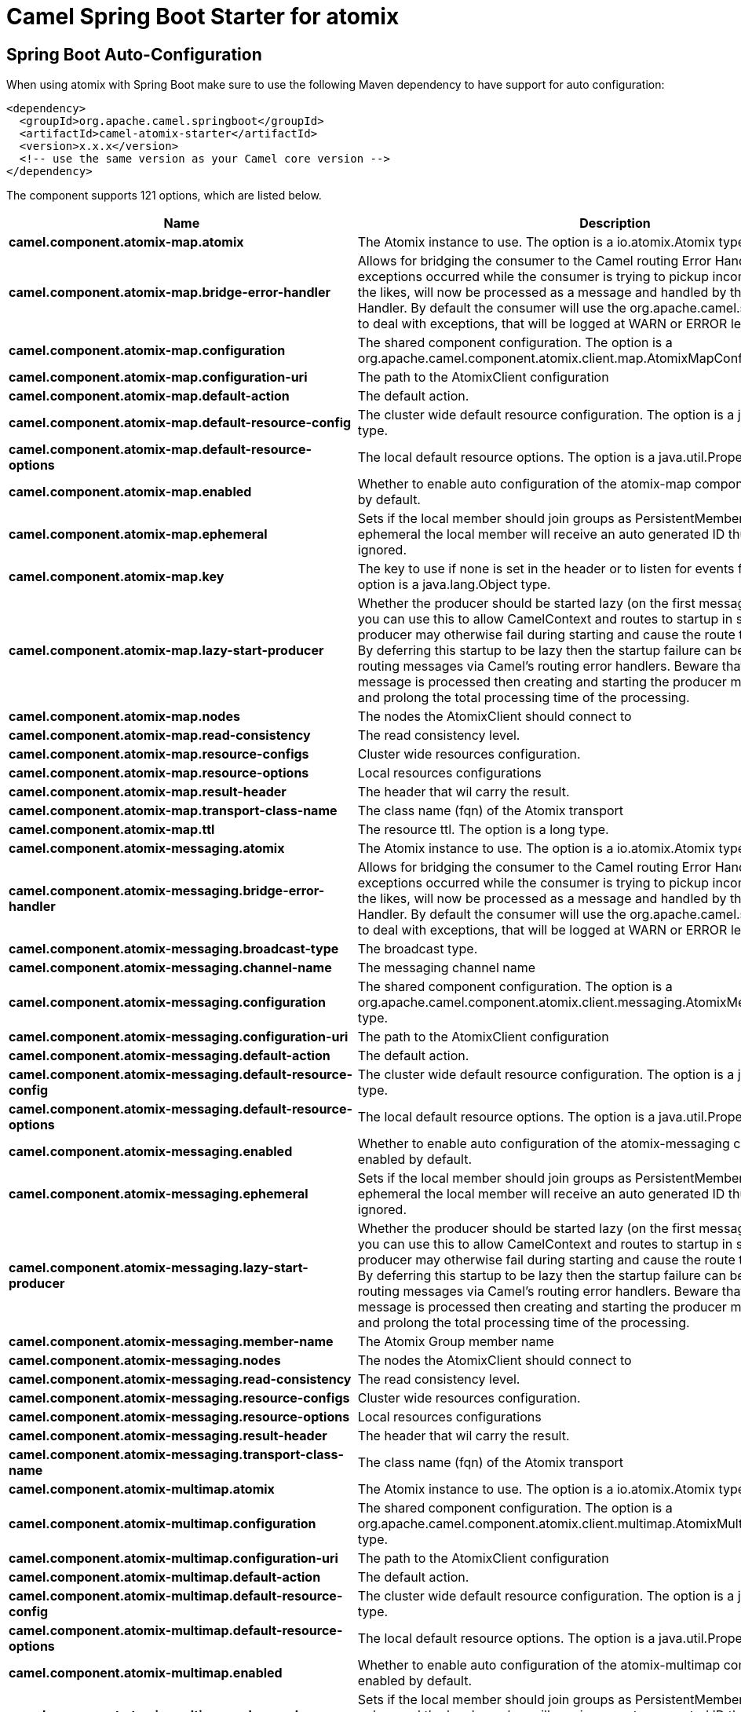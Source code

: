 // spring-boot-auto-configure options: START
:page-partial:
:doctitle: Camel Spring Boot Starter for atomix

== Spring Boot Auto-Configuration

When using atomix with Spring Boot make sure to use the following Maven dependency to have support for auto configuration:

[source,xml]
----
<dependency>
  <groupId>org.apache.camel.springboot</groupId>
  <artifactId>camel-atomix-starter</artifactId>
  <version>x.x.x</version>
  <!-- use the same version as your Camel core version -->
</dependency>
----


The component supports 121 options, which are listed below.



[width="100%",cols="2,5,^1,2",options="header"]
|===
| Name | Description | Default | Type
| *camel.component.atomix-map.atomix* | The Atomix instance to use. The option is a io.atomix.Atomix type. |  | Atomix
| *camel.component.atomix-map.bridge-error-handler* | Allows for bridging the consumer to the Camel routing Error Handler, which mean any exceptions occurred while the consumer is trying to pickup incoming messages, or the likes, will now be processed as a message and handled by the routing Error Handler. By default the consumer will use the org.apache.camel.spi.ExceptionHandler to deal with exceptions, that will be logged at WARN or ERROR level and ignored. | false | Boolean
| *camel.component.atomix-map.configuration* | The shared component configuration. The option is a org.apache.camel.component.atomix.client.map.AtomixMapConfiguration type. |  | AtomixMapConfiguration
| *camel.component.atomix-map.configuration-uri* | The path to the AtomixClient configuration |  | String
| *camel.component.atomix-map.default-action* | The default action. |  | AtomixMap$Action
| *camel.component.atomix-map.default-resource-config* | The cluster wide default resource configuration. The option is a java.util.Properties type. |  | Properties
| *camel.component.atomix-map.default-resource-options* | The local default resource options. The option is a java.util.Properties type. |  | Properties
| *camel.component.atomix-map.enabled* | Whether to enable auto configuration of the atomix-map component. This is enabled by default. |  | Boolean
| *camel.component.atomix-map.ephemeral* | Sets if the local member should join groups as PersistentMember or not. If set to ephemeral the local member will receive an auto generated ID thus the local one is ignored. | false | Boolean
| *camel.component.atomix-map.key* | The key to use if none is set in the header or to listen for events for a specific key. The option is a java.lang.Object type. |  | Object
| *camel.component.atomix-map.lazy-start-producer* | Whether the producer should be started lazy (on the first message). By starting lazy you can use this to allow CamelContext and routes to startup in situations where a producer may otherwise fail during starting and cause the route to fail being started. By deferring this startup to be lazy then the startup failure can be handled during routing messages via Camel's routing error handlers. Beware that when the first message is processed then creating and starting the producer may take a little time and prolong the total processing time of the processing. | false | Boolean
| *camel.component.atomix-map.nodes* | The nodes the AtomixClient should connect to |  | List
| *camel.component.atomix-map.read-consistency* | The read consistency level. |  | ReadConsistency
| *camel.component.atomix-map.resource-configs* | Cluster wide resources configuration. |  | Map
| *camel.component.atomix-map.resource-options* | Local resources configurations |  | Map
| *camel.component.atomix-map.result-header* | The header that wil carry the result. |  | String
| *camel.component.atomix-map.transport-class-name* | The class name (fqn) of the Atomix transport | io.atomix.catalyst.transport.netty.NettyTransport | String
| *camel.component.atomix-map.ttl* | The resource ttl. The option is a long type. |  | Long
| *camel.component.atomix-messaging.atomix* | The Atomix instance to use. The option is a io.atomix.Atomix type. |  | Atomix
| *camel.component.atomix-messaging.bridge-error-handler* | Allows for bridging the consumer to the Camel routing Error Handler, which mean any exceptions occurred while the consumer is trying to pickup incoming messages, or the likes, will now be processed as a message and handled by the routing Error Handler. By default the consumer will use the org.apache.camel.spi.ExceptionHandler to deal with exceptions, that will be logged at WARN or ERROR level and ignored. | false | Boolean
| *camel.component.atomix-messaging.broadcast-type* | The broadcast type. |  | AtomixMessaging$BroadcastType
| *camel.component.atomix-messaging.channel-name* | The messaging channel name |  | String
| *camel.component.atomix-messaging.configuration* | The shared component configuration. The option is a org.apache.camel.component.atomix.client.messaging.AtomixMessagingConfiguration type. |  | AtomixMessagingConfiguration
| *camel.component.atomix-messaging.configuration-uri* | The path to the AtomixClient configuration |  | String
| *camel.component.atomix-messaging.default-action* | The default action. |  | AtomixMessaging$Action
| *camel.component.atomix-messaging.default-resource-config* | The cluster wide default resource configuration. The option is a java.util.Properties type. |  | Properties
| *camel.component.atomix-messaging.default-resource-options* | The local default resource options. The option is a java.util.Properties type. |  | Properties
| *camel.component.atomix-messaging.enabled* | Whether to enable auto configuration of the atomix-messaging component. This is enabled by default. |  | Boolean
| *camel.component.atomix-messaging.ephemeral* | Sets if the local member should join groups as PersistentMember or not. If set to ephemeral the local member will receive an auto generated ID thus the local one is ignored. | false | Boolean
| *camel.component.atomix-messaging.lazy-start-producer* | Whether the producer should be started lazy (on the first message). By starting lazy you can use this to allow CamelContext and routes to startup in situations where a producer may otherwise fail during starting and cause the route to fail being started. By deferring this startup to be lazy then the startup failure can be handled during routing messages via Camel's routing error handlers. Beware that when the first message is processed then creating and starting the producer may take a little time and prolong the total processing time of the processing. | false | Boolean
| *camel.component.atomix-messaging.member-name* | The Atomix Group member name |  | String
| *camel.component.atomix-messaging.nodes* | The nodes the AtomixClient should connect to |  | List
| *camel.component.atomix-messaging.read-consistency* | The read consistency level. |  | ReadConsistency
| *camel.component.atomix-messaging.resource-configs* | Cluster wide resources configuration. |  | Map
| *camel.component.atomix-messaging.resource-options* | Local resources configurations |  | Map
| *camel.component.atomix-messaging.result-header* | The header that wil carry the result. |  | String
| *camel.component.atomix-messaging.transport-class-name* | The class name (fqn) of the Atomix transport | io.atomix.catalyst.transport.netty.NettyTransport | String
| *camel.component.atomix-multimap.atomix* | The Atomix instance to use. The option is a io.atomix.Atomix type. |  | Atomix
| *camel.component.atomix-multimap.configuration* | The shared component configuration. The option is a org.apache.camel.component.atomix.client.multimap.AtomixMultiMapConfiguration type. |  | AtomixMultiMapConfiguration
| *camel.component.atomix-multimap.configuration-uri* | The path to the AtomixClient configuration |  | String
| *camel.component.atomix-multimap.default-action* | The default action. |  | AtomixMultiMap$Action
| *camel.component.atomix-multimap.default-resource-config* | The cluster wide default resource configuration. The option is a java.util.Properties type. |  | Properties
| *camel.component.atomix-multimap.default-resource-options* | The local default resource options. The option is a java.util.Properties type. |  | Properties
| *camel.component.atomix-multimap.enabled* | Whether to enable auto configuration of the atomix-multimap component. This is enabled by default. |  | Boolean
| *camel.component.atomix-multimap.ephemeral* | Sets if the local member should join groups as PersistentMember or not. If set to ephemeral the local member will receive an auto generated ID thus the local one is ignored. | false | Boolean
| *camel.component.atomix-multimap.key* | The key to use if none is set in the header or to listen for events for a specific key. The option is a java.lang.Object type. |  | Object
| *camel.component.atomix-multimap.lazy-start-producer* | Whether the producer should be started lazy (on the first message). By starting lazy you can use this to allow CamelContext and routes to startup in situations where a producer may otherwise fail during starting and cause the route to fail being started. By deferring this startup to be lazy then the startup failure can be handled during routing messages via Camel's routing error handlers. Beware that when the first message is processed then creating and starting the producer may take a little time and prolong the total processing time of the processing. | false | Boolean
| *camel.component.atomix-multimap.nodes* | The nodes the AtomixClient should connect to |  | List
| *camel.component.atomix-multimap.read-consistency* | The read consistency level. |  | ReadConsistency
| *camel.component.atomix-multimap.resource-configs* | Cluster wide resources configuration. |  | Map
| *camel.component.atomix-multimap.resource-options* | Local resources configurations |  | Map
| *camel.component.atomix-multimap.result-header* | The header that wil carry the result. |  | String
| *camel.component.atomix-multimap.transport-class-name* | The class name (fqn) of the Atomix transport | io.atomix.catalyst.transport.netty.NettyTransport | String
| *camel.component.atomix-multimap.ttl* | The resource ttl. The option is a long type. |  | Long
| *camel.component.atomix-queue.atomix* | The Atomix instance to use. The option is a io.atomix.Atomix type. |  | Atomix
| *camel.component.atomix-queue.bridge-error-handler* | Allows for bridging the consumer to the Camel routing Error Handler, which mean any exceptions occurred while the consumer is trying to pickup incoming messages, or the likes, will now be processed as a message and handled by the routing Error Handler. By default the consumer will use the org.apache.camel.spi.ExceptionHandler to deal with exceptions, that will be logged at WARN or ERROR level and ignored. | false | Boolean
| *camel.component.atomix-queue.configuration* | The shared component configuration. The option is a org.apache.camel.component.atomix.client.queue.AtomixQueueConfiguration type. |  | AtomixQueueConfiguration
| *camel.component.atomix-queue.configuration-uri* | The path to the AtomixClient configuration |  | String
| *camel.component.atomix-queue.default-action* | The default action. |  | AtomixQueue$Action
| *camel.component.atomix-queue.default-resource-config* | The cluster wide default resource configuration. The option is a java.util.Properties type. |  | Properties
| *camel.component.atomix-queue.default-resource-options* | The local default resource options. The option is a java.util.Properties type. |  | Properties
| *camel.component.atomix-queue.enabled* | Whether to enable auto configuration of the atomix-queue component. This is enabled by default. |  | Boolean
| *camel.component.atomix-queue.ephemeral* | Sets if the local member should join groups as PersistentMember or not. If set to ephemeral the local member will receive an auto generated ID thus the local one is ignored. | false | Boolean
| *camel.component.atomix-queue.lazy-start-producer* | Whether the producer should be started lazy (on the first message). By starting lazy you can use this to allow CamelContext and routes to startup in situations where a producer may otherwise fail during starting and cause the route to fail being started. By deferring this startup to be lazy then the startup failure can be handled during routing messages via Camel's routing error handlers. Beware that when the first message is processed then creating and starting the producer may take a little time and prolong the total processing time of the processing. | false | Boolean
| *camel.component.atomix-queue.nodes* | The nodes the AtomixClient should connect to |  | List
| *camel.component.atomix-queue.read-consistency* | The read consistency level. |  | ReadConsistency
| *camel.component.atomix-queue.resource-configs* | Cluster wide resources configuration. |  | Map
| *camel.component.atomix-queue.resource-options* | Local resources configurations |  | Map
| *camel.component.atomix-queue.result-header* | The header that wil carry the result. |  | String
| *camel.component.atomix-queue.transport-class-name* | The class name (fqn) of the Atomix transport | io.atomix.catalyst.transport.netty.NettyTransport | String
| *camel.component.atomix-set.atomix* | The Atomix instance to use. The option is a io.atomix.Atomix type. |  | Atomix
| *camel.component.atomix-set.bridge-error-handler* | Allows for bridging the consumer to the Camel routing Error Handler, which mean any exceptions occurred while the consumer is trying to pickup incoming messages, or the likes, will now be processed as a message and handled by the routing Error Handler. By default the consumer will use the org.apache.camel.spi.ExceptionHandler to deal with exceptions, that will be logged at WARN or ERROR level and ignored. | false | Boolean
| *camel.component.atomix-set.configuration* | The shared component configuration. The option is a org.apache.camel.component.atomix.client.set.AtomixSetConfiguration type. |  | AtomixSetConfiguration
| *camel.component.atomix-set.configuration-uri* | The path to the AtomixClient configuration |  | String
| *camel.component.atomix-set.default-action* | The default action. |  | AtomixSet$Action
| *camel.component.atomix-set.default-resource-config* | The cluster wide default resource configuration. The option is a java.util.Properties type. |  | Properties
| *camel.component.atomix-set.default-resource-options* | The local default resource options. The option is a java.util.Properties type. |  | Properties
| *camel.component.atomix-set.enabled* | Whether to enable auto configuration of the atomix-set component. This is enabled by default. |  | Boolean
| *camel.component.atomix-set.ephemeral* | Sets if the local member should join groups as PersistentMember or not. If set to ephemeral the local member will receive an auto generated ID thus the local one is ignored. | false | Boolean
| *camel.component.atomix-set.lazy-start-producer* | Whether the producer should be started lazy (on the first message). By starting lazy you can use this to allow CamelContext and routes to startup in situations where a producer may otherwise fail during starting and cause the route to fail being started. By deferring this startup to be lazy then the startup failure can be handled during routing messages via Camel's routing error handlers. Beware that when the first message is processed then creating and starting the producer may take a little time and prolong the total processing time of the processing. | false | Boolean
| *camel.component.atomix-set.nodes* | The nodes the AtomixClient should connect to |  | List
| *camel.component.atomix-set.read-consistency* | The read consistency level. |  | ReadConsistency
| *camel.component.atomix-set.resource-configs* | Cluster wide resources configuration. |  | Map
| *camel.component.atomix-set.resource-options* | Local resources configurations |  | Map
| *camel.component.atomix-set.result-header* | The header that wil carry the result. |  | String
| *camel.component.atomix-set.transport-class-name* | The class name (fqn) of the Atomix transport | io.atomix.catalyst.transport.netty.NettyTransport | String
| *camel.component.atomix-set.ttl* | The resource ttl. The option is a long type. |  | Long
| *camel.component.atomix-value.atomix* | The Atomix instance to use. The option is a io.atomix.Atomix type. |  | Atomix
| *camel.component.atomix-value.bridge-error-handler* | Allows for bridging the consumer to the Camel routing Error Handler, which mean any exceptions occurred while the consumer is trying to pickup incoming messages, or the likes, will now be processed as a message and handled by the routing Error Handler. By default the consumer will use the org.apache.camel.spi.ExceptionHandler to deal with exceptions, that will be logged at WARN or ERROR level and ignored. | false | Boolean
| *camel.component.atomix-value.configuration* | The shared component configuration. The option is a org.apache.camel.component.atomix.client.value.AtomixValueConfiguration type. |  | AtomixValueConfiguration
| *camel.component.atomix-value.configuration-uri* | The path to the AtomixClient configuration |  | String
| *camel.component.atomix-value.default-action* | The default action. |  | AtomixValue$Action
| *camel.component.atomix-value.default-resource-config* | The cluster wide default resource configuration. The option is a java.util.Properties type. |  | Properties
| *camel.component.atomix-value.default-resource-options* | The local default resource options. The option is a java.util.Properties type. |  | Properties
| *camel.component.atomix-value.enabled* | Whether to enable auto configuration of the atomix-value component. This is enabled by default. |  | Boolean
| *camel.component.atomix-value.ephemeral* | Sets if the local member should join groups as PersistentMember or not. If set to ephemeral the local member will receive an auto generated ID thus the local one is ignored. | false | Boolean
| *camel.component.atomix-value.lazy-start-producer* | Whether the producer should be started lazy (on the first message). By starting lazy you can use this to allow CamelContext and routes to startup in situations where a producer may otherwise fail during starting and cause the route to fail being started. By deferring this startup to be lazy then the startup failure can be handled during routing messages via Camel's routing error handlers. Beware that when the first message is processed then creating and starting the producer may take a little time and prolong the total processing time of the processing. | false | Boolean
| *camel.component.atomix-value.nodes* | The nodes the AtomixClient should connect to |  | List
| *camel.component.atomix-value.read-consistency* | The read consistency level. |  | ReadConsistency
| *camel.component.atomix-value.resource-configs* | Cluster wide resources configuration. |  | Map
| *camel.component.atomix-value.resource-options* | Local resources configurations |  | Map
| *camel.component.atomix-value.result-header* | The header that wil carry the result. |  | String
| *camel.component.atomix-value.transport-class-name* | The class name (fqn) of the Atomix transport | io.atomix.catalyst.transport.netty.NettyTransport | String
| *camel.component.atomix-value.ttl* | The resource ttl. The option is a long type. |  | Long
| *camel.component.atomix.cluster.service.address* | The address of the node - node only. |  | String
| *camel.component.atomix.cluster.service.attributes* | Custom service attributes. |  | Map
| *camel.component.atomix.cluster.service.configuration-uri* | The Atomix configuration uri. |  | String
| *camel.component.atomix.cluster.service.enabled* | Sets if the atomix cluster service should be enabled or not, default is false. | false | Boolean
| *camel.component.atomix.cluster.service.ephemeral* | Sets if the local member should join groups as PersistentMember or not (node only). |  | Boolean
| *camel.component.atomix.cluster.service.id* | The cluster id. |  | String
| *camel.component.atomix.cluster.service.mode* | Sets the cluster mode. |  | AtomixClusterServiceConfiguration$Mode
| *camel.component.atomix.cluster.service.nodes* | The address of the nodes composing the cluster. |  | Set
| *camel.component.atomix.cluster.service.order* | Service lookup order/priority. |  | Integer
| *camel.component.atomix.cluster.service.storage-level* | The storage mode - node only. |  | StorageLevel
| *camel.component.atomix.cluster.service.storage-path* | The storage directory - node only. |  | String
| *camel.component.atomix-map.basic-property-binding* | *Deprecated* Whether the component should use basic property binding (Camel 2.x) or the newer property binding with additional capabilities | false | Boolean
| *camel.component.atomix-messaging.basic-property-binding* | *Deprecated* Whether the component should use basic property binding (Camel 2.x) or the newer property binding with additional capabilities | false | Boolean
| *camel.component.atomix-multimap.basic-property-binding* | *Deprecated* Whether the component should use basic property binding (Camel 2.x) or the newer property binding with additional capabilities | false | Boolean
| *camel.component.atomix-queue.basic-property-binding* | *Deprecated* Whether the component should use basic property binding (Camel 2.x) or the newer property binding with additional capabilities | false | Boolean
| *camel.component.atomix-set.basic-property-binding* | *Deprecated* Whether the component should use basic property binding (Camel 2.x) or the newer property binding with additional capabilities | false | Boolean
| *camel.component.atomix-value.basic-property-binding* | *Deprecated* Whether the component should use basic property binding (Camel 2.x) or the newer property binding with additional capabilities | false | Boolean
|===
// spring-boot-auto-configure options: END
